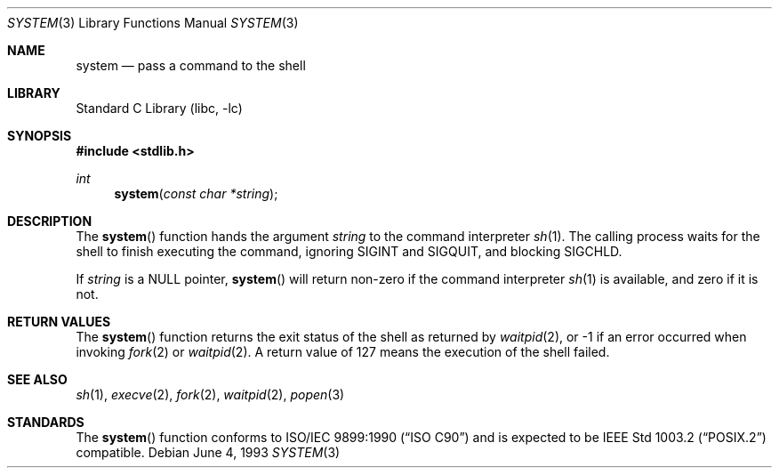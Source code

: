 .\" Copyright (c) 1990, 1991, 1993
.\"	The Regents of the University of California.  All rights reserved.
.\"
.\" This code is derived from software contributed to Berkeley by
.\" the American National Standards Committee X3, on Information
.\" Processing Systems.
.\"
.\" Redistribution and use in source and binary forms, with or without
.\" modification, are permitted provided that the following conditions
.\" are met:
.\" 1. Redistributions of source code must retain the above copyright
.\"    notice, this list of conditions and the following disclaimer.
.\" 2. Redistributions in binary form must reproduce the above copyright
.\"    notice, this list of conditions and the following disclaimer in the
.\"    documentation and/or other materials provided with the distribution.
.\" 3. Neither the name of the University nor the names of its contributors
.\"    may be used to endorse or promote products derived from this software
.\"    without specific prior written permission.
.\"
.\" THIS SOFTWARE IS PROVIDED BY THE REGENTS AND CONTRIBUTORS ``AS IS'' AND
.\" ANY EXPRESS OR IMPLIED WARRANTIES, INCLUDING, BUT NOT LIMITED TO, THE
.\" IMPLIED WARRANTIES OF MERCHANTABILITY AND FITNESS FOR A PARTICULAR PURPOSE
.\" ARE DISCLAIMED.  IN NO EVENT SHALL THE REGENTS OR CONTRIBUTORS BE LIABLE
.\" FOR ANY DIRECT, INDIRECT, INCIDENTAL, SPECIAL, EXEMPLARY, OR CONSEQUENTIAL
.\" DAMAGES (INCLUDING, BUT NOT LIMITED TO, PROCUREMENT OF SUBSTITUTE GOODS
.\" OR SERVICES; LOSS OF USE, DATA, OR PROFITS; OR BUSINESS INTERRUPTION)
.\" HOWEVER CAUSED AND ON ANY THEORY OF LIABILITY, WHETHER IN CONTRACT, STRICT
.\" LIABILITY, OR TORT (INCLUDING NEGLIGENCE OR OTHERWISE) ARISING IN ANY WAY
.\" OUT OF THE USE OF THIS SOFTWARE, EVEN IF ADVISED OF THE POSSIBILITY OF
.\" SUCH DAMAGE.
.\"
.\"     @(#)system.3	8.1 (Berkeley) 6/4/93
.\" $FreeBSD: releng/10.2/lib/libc/stdlib/system.3 251672 2013-06-13 00:19:30Z emaste $
.\"
.Dd June 4, 1993
.Dt SYSTEM 3
.Os
.Sh NAME
.Nm system
.Nd pass a command to the shell
.Sh LIBRARY
.Lb libc
.Sh SYNOPSIS
.In stdlib.h
.Ft int
.Fn system "const char *string"
.Sh DESCRIPTION
The
.Fn system
function
hands the argument
.Fa string
to the command interpreter
.Xr sh 1 .
The calling process waits for the shell
to finish executing the command,
ignoring
.Dv SIGINT
and
.Dv SIGQUIT ,
and blocking
.Dv SIGCHLD .
.Pp
If
.Fa string
is a
.Dv NULL
pointer,
.Fn system
will return non-zero if the command interpreter
.Xr sh 1
is available, and zero if it is not.
.Sh RETURN VALUES
The
.Fn system
function
returns the exit status of the shell as returned by
.Xr waitpid 2 ,
or \-1 if an error occurred when invoking
.Xr fork 2
or
.Xr waitpid 2 .
A return value of 127 means the execution of the shell
failed.
.Sh SEE ALSO
.Xr sh 1 ,
.Xr execve 2 ,
.Xr fork 2 ,
.Xr waitpid 2 ,
.Xr popen 3
.Sh STANDARDS
The
.Fn system
function
conforms to
.St -isoC
and is expected to be
.St -p1003.2
compatible.
